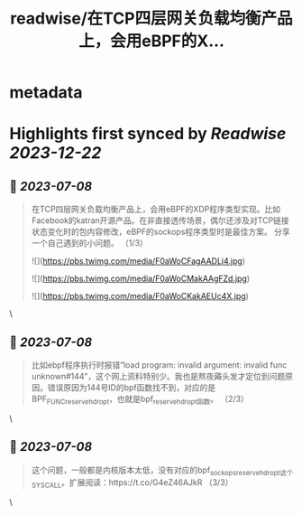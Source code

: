 :PROPERTIES:
:title: readwise/在TCP四层网关负载均衡产品上，会用eBPF的X...
:END:


* metadata
:PROPERTIES:
:author: [[CFC4N on Twitter]]
:full-title: "在TCP四层网关负载均衡产品上，会用eBPF的X..."
:category: [[tweets]]
:url: https://twitter.com/CFC4N/status/1677193534594772992
:image-url: https://pbs.twimg.com/profile_images/1519505553298702336/3zEm9x3b.jpg
:END:

* Highlights first synced by [[Readwise]] [[2023-12-22]]
** 📌 [[2023-07-08]]
#+BEGIN_QUOTE
在TCP四层网关负载均衡产品上，会用eBPF的XDP程序类型实现。比如Facebook的katran开源产品。在非直接透传场景，偶尔还涉及对TCP链接状态变化时的包内容修改，eBPF的sockops程序类型时是最佳方案。  分享一个自己遇到的小问题。 （1/3） 

![](https://pbs.twimg.com/media/F0aWoCFagAADLj4.jpg) 

![](https://pbs.twimg.com/media/F0aWoCMakAAgFZd.jpg) 

![](https://pbs.twimg.com/media/F0aWoCKakAEUc4X.jpg) 
#+END_QUOTE\
** 📌 [[2023-07-08]]
#+BEGIN_QUOTE
比如ebpf程序执行时报错“load program: invalid argument: invalid func unknown#144”，这个网上资料特别少。我也是熬夜薅头发才定位到问题原因。错误原因为144号ID的bpf函数找不到，对应的是BPF_FUNC_reserve_hdr_opt，也就是bpf_reserve_hdr_opt函数。 （2/3） 
#+END_QUOTE\
** 📌 [[2023-07-08]]
#+BEGIN_QUOTE
这个问题，一般都是内核版本太低，没有对应的bpf_sock_ops_reserve_hdr_opt这个SYSCALL。扩展阅读：https://t.co/G4eZ46AJkR  （3/3） 
#+END_QUOTE\